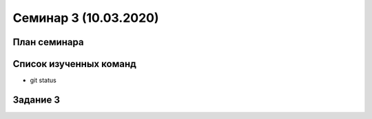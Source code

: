 ﻿**Семинар 3 (10.03.2020)**
============================

План семинара
--------------

Список изученных команд
------------------------

* git status


Задание 3
----------
